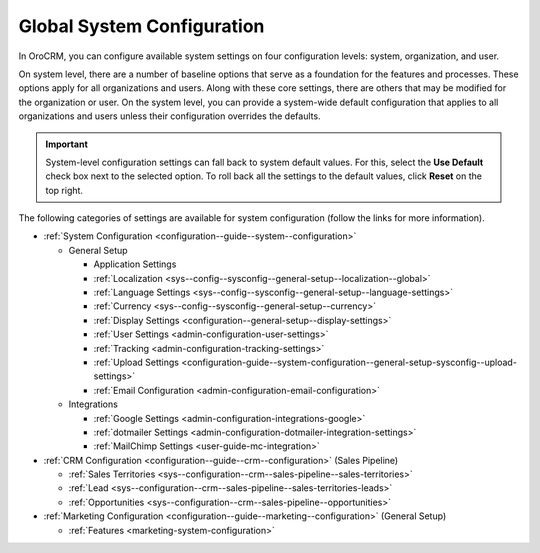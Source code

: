 .. _doc-system-configuration:

Global System Configuration
===========================

In OroCRM, you can configure available system settings on four configuration levels: system, organization, and user.

On system level, there are a number of baseline options that serve as a foundation for the features and processes. These options apply for all organizations and users. Along with these core settings, there are others that may be modified for the organization or user. On the system level, you can provide a system-wide default configuration that applies to all organizations and users unless their configuration overrides the defaults.

.. important:: System-level configuration settings can fall back to system default values. For this, select the **Use Default** check box next to the selected option. To roll back all the settings to the default values, click **Reset** on the top right.

The following categories of settings are available for system configuration (follow the links for more information).

* :ref:`System Configuration <configuration--guide--system--configuration>`

  * General Setup

    * Application Settings
    * :ref:`Localization <sys--config--sysconfig--general-setup--localization--global>`
    * :ref:`Language Settings <sys--config--sysconfig--general-setup--language-settings>`
    * :ref:`Currency <sys--config--sysconfig--general-setup--currency>`
    * :ref:`Display Settings <configuration--general-setup--display-settings>`
    * :ref:`User Settings <admin-configuration-user-settings>`
    * :ref:`Tracking <admin-configuration-tracking-settings>`
    * :ref:`Upload Settings <configuration-guide--system-configuration--general-setup-sysconfig--upload-settings>`
    * :ref:`Email Configuration <admin-configuration-email-configuration>`

  * Integrations

    * :ref:`Google Settings <admin-configuration-integrations-google>`
    * :ref:`dotmailer Settings <admin-configuration-dotmailer-integration-settings>`
    * :ref:`MailChimp Settings <user-guide-mc-integration>`

* :ref:`CRM Configuration <configuration--guide--crm--configuration>` (Sales Pipeline)

  * :ref:`Sales Territories <sys--configuration--crm--sales-pipeline--sales-territories>`
  * :ref:`Lead <sys--configuration--crm--sales-pipeline--sales-territories-leads>`
  * :ref:`Opportunities <sys--configuration--crm--sales-pipeline--opportunities>`

* :ref:`Marketing Configuration <configuration--guide--marketing--configuration>` (General Setup)

  * :ref:`Features <marketing-system-configuration>`
